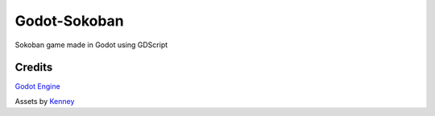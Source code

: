 =============
Godot-Sokoban
=============

Sokoban game made in Godot using GDScript


.. image:: sample.png


Credits
-------
`Godot Engine <https://godotengine.org/>`_

Assets by `Kenney <https://kenney.nl/>`_
